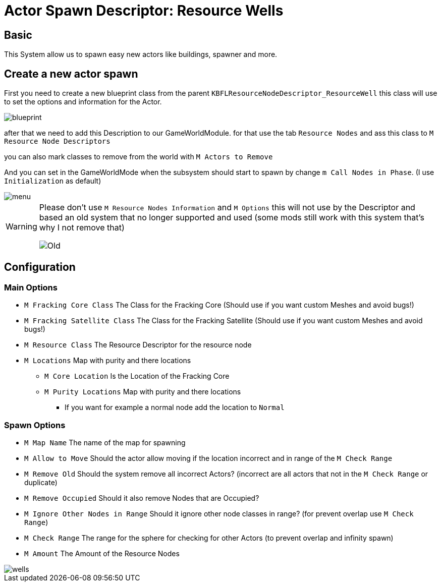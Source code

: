 = Actor Spawn Descriptor: Resource Wells

== Basic

This System allow us to spawn easy new actors like buildings, spawner and more.

== Create a new actor spawn

First you need to create a new blueprint class from the parent `KBFLResourceNodeDescriptor_ResourceWell` this class will use to set the options and information for the Actor.

image::https://gitlab.kmods.de/Kyrium/kbfldocs/-/raw/main/docs/Images/GameWorldModule/Spawner/blueprint.png[]

after that we need to add this Description to our GameWorldModule. for that use the tab `Resource Nodes`
and ass this class to `M Resource Node Descriptors`

you can also mark classes to remove from the world with `M Actors to Remove`

And you can set in the GameWorldMode when the subsystem should start to spawn by change `m Call Nodes in Phase`. (I use `Initialization` as default)

image::https://gitlab.kmods.de/Kyrium/kbfldocs/-/raw/main/docs/Images/GameWorldModule/Spawner/menu.png[]

[WARNING]
====
Please don't use `M Resource Nodes Information` and `M Options` this will not use by the Descriptor and based an old system that no longer supported and used (some mods still work with this system that's why I not remove that)

image::https://gitlab.kmods.de/Kyrium/kbfldocs/-/raw/main/docs/Images/GameWorldModule/Spawner/Old.png[]
====

== Configuration

=== Main Options

* `M Fracking Core Class` The Class for the Fracking Core (Should use if you want custom Meshes and avoid bugs!)
* `M Fracking Satellite Class` The Class for the Fracking Satellite (Should use if you want custom Meshes and avoid bugs!)
* `M Resource Class` The Resource Descriptor for the resource node
* `M Locations` Map with purity and there locations
** `M Core Location` Is the Location of the Fracking Core
** `M Purity Locations` Map with purity and there locations
*** If you want for example a normal node add the location to `Normal`

=== Spawn Options

* `M Map Name` The name of the map for spawning
* `M Allow to Move` Should the actor allow moving if the location incorrect and in range of the `M Check Range`
* `M Remove Old` Should the system remove all incorrect Actors? (incorrect are all actors that not in the `M Check Range` or duplicate)
* `M Remove Occupied` Should it also remove Nodes that are Occupied?
* `M Ignore Other Nodes in Range` Should it ignore other node classes in range? (for prevent overlap use `M Check Range`)
* `M Check Range` The range for the sphere for checking for other Actors (to prevent overlap and infinity spawn)
* `M Amount` The Amount of the Resource Nodes

image::https://gitlab.kmods.de/Kyrium/kbfldocs/-/raw/main/docs/Images/GameWorldModule/Spawner/wells.png[]
